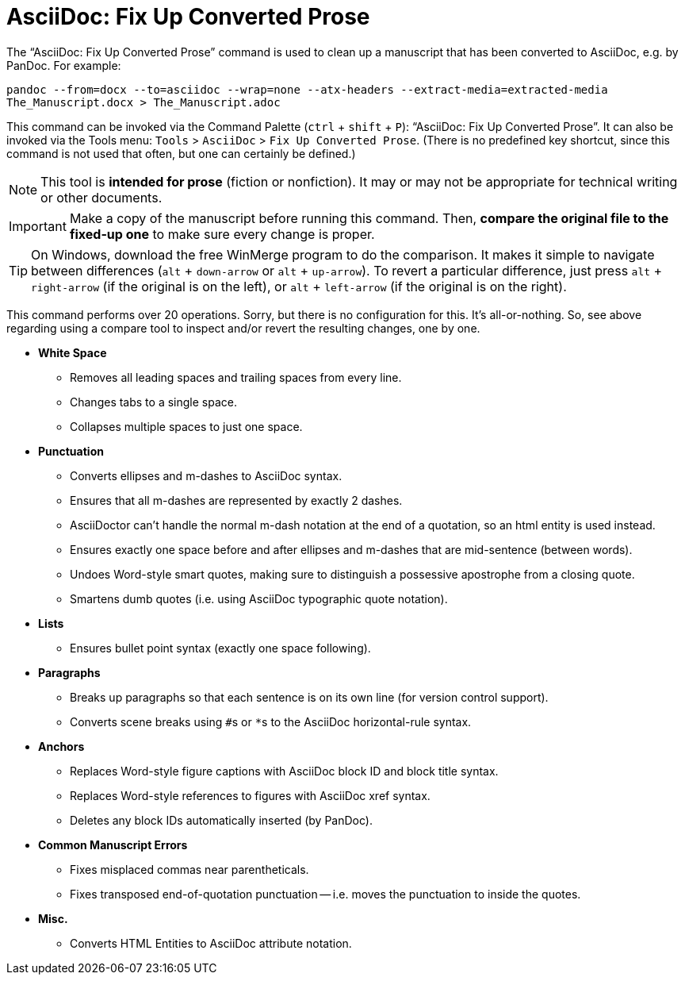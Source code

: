 = AsciiDoc: Fix Up Converted Prose

The "`AsciiDoc: Fix Up Converted Prose`" command is used to clean up a manuscript that has been converted to AsciiDoc, e.g. by PanDoc.
For example:

`pandoc --from=docx --to=asciidoc --wrap=none --atx-headers --extract-media=extracted-media The_Manuscript.docx > The_Manuscript.adoc`

This command can be invoked via the Command Palette (`ctrl` + `shift` + `P`): "`AsciiDoc: Fix Up Converted Prose`".
It can also be invoked via the Tools menu: `Tools` > `AsciiDoc` > `Fix Up Converted Prose`.
(There is no predefined key shortcut, since this command is not used that often, but one can certainly be defined.)

NOTE: This tool is *intended for prose* (fiction or nonfiction).
It may or may not be appropriate for technical writing or other documents.

IMPORTANT: Make a copy of the manuscript before running this command.
Then, *compare the original file to the fixed-up one* to make sure every change is proper.

TIP: On Windows, download the free WinMerge program to do the comparison.
It makes it simple to navigate between differences (`alt` + `down-arrow` or `alt` + `up-arrow`).
To revert a particular difference, just press `alt` + `right-arrow` (if the original is on the left), or `alt` + `left-arrow` (if the original is on the right).

This command performs over 20 operations.
Sorry, but there is no configuration for this.
It's all-or-nothing.
So, see above regarding using a compare tool to inspect and/or revert the resulting changes, one by one.

* *White Space*
** Removes all leading spaces and trailing spaces from every line.
** Changes tabs to a single space.
** Collapses multiple spaces to just one space.
* *Punctuation*
** Converts ellipses and m-dashes to AsciiDoc syntax.
** Ensures that all m-dashes are represented by exactly 2 dashes.
** AsciiDoctor can't handle the normal m-dash notation at the end of a quotation, so an html entity is used instead.
** Ensures exactly one space before and after ellipses and m-dashes that are mid-sentence (between words).
** Undoes Word-style smart quotes, making sure to distinguish a possessive apostrophe from a closing quote.
** Smartens dumb quotes (i.e. using AsciiDoc typographic quote notation).
* *Lists*
** Ensures bullet point syntax (exactly one space following).
* *Paragraphs*
** Breaks up paragraphs so that each sentence is on its own line (for version control support).
** Converts scene breaks using ``#``s or ``*``s to the AsciiDoc horizontal-rule syntax.
* *Anchors*
** Replaces Word-style figure captions with AsciiDoc block ID and block title syntax.
** Replaces Word-style references to figures with AsciiDoc xref syntax.
** Deletes any block IDs automatically inserted (by PanDoc).
* *Common Manuscript Errors*
** Fixes misplaced commas near parentheticals.
** Fixes transposed end-of-quotation punctuation -- i.e. moves the punctuation to inside the quotes.
* *Misc.*
** Converts HTML Entities to AsciiDoc attribute notation.
